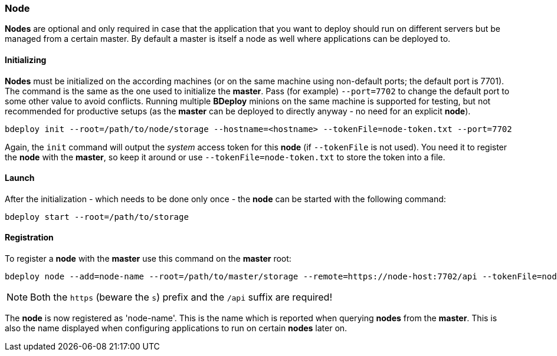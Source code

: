 === Node

*Nodes* are optional and only required in case that the application that you want to deploy should run on different servers but be managed from a certain master. By default a master is itself a node as well where applications can be deployed to. 

==== Initializing
*Nodes* must be initialized on the according machines (or on the same machine using non-default ports; the default port is 7701). 
The command is the same as the one used to initialize the *master*. Pass (for example) `--port=7702` to change the
default port to some other value to avoid conflicts. Running multiple *BDeploy* minions on the same machine is
supported for testing, but not recommended for productive setups (as the *master* can be deployed to directly anyway - no need for an explicit *node*).

 bdeploy init --root=/path/to/node/storage --hostname=<hostname> --tokenFile=node-token.txt --port=7702

Again, the `init` command will output the _system_ access token for this *node* (if `--tokenFile` is not used). You need it to register the *node* with the *master*, so keep it around or use `--tokenFile=node-token.txt` to store the token into a file.

==== Launch
After the initialization - which needs to be done only once - the *node* can be started with the following command:

 bdeploy start --root=/path/to/storage

==== Registration
To register a *node* with the *master* use this command on the *master* root:

 bdeploy node --add=node-name --root=/path/to/master/storage --remote=https://node-host:7702/api --tokenFile=node-token.txt

[NOTE]
Both the `https` (beware the `s`) prefix and the `/api` suffix are required!

The *node* is now registered as 'node-name'. This is the name which is reported when querying *nodes* from the *master*.
This is also the name displayed when configuring applications to run on certain *nodes* later on.
